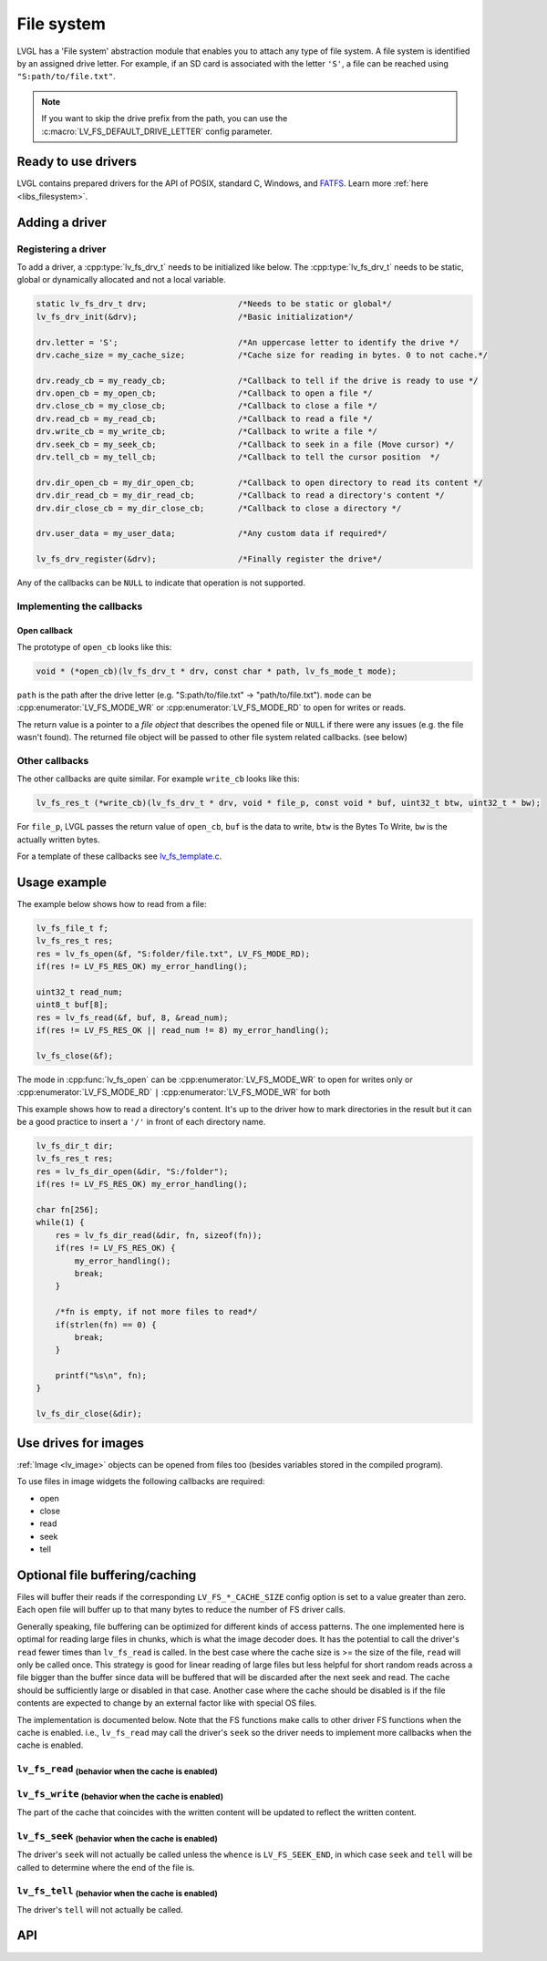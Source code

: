 .. _overview_file_system:

===========
File system
===========

LVGL has a 'File system' abstraction module that enables you to attach
any type of file system. A file system is identified by an assigned
drive letter. For example, if an SD card is associated with the letter
``'S'``, a file can be reached using ``"S:path/to/file.txt"``.

.. note::

	If you want to skip the drive prefix from the path, you can use the :c:macro:`LV_FS_DEFAULT_DRIVE_LETTER` config parameter.

Ready to use drivers
********************

LVGL contains prepared drivers for the API of POSIX, standard C,
Windows, and `FATFS <http://elm-chan.org/fsw/ff/00index_e.html>`__.
Learn more :ref:`here <libs_filesystem>`.

Adding a driver
***************

Registering a driver
--------------------

To add a driver, a :cpp:type:`lv_fs_drv_t` needs to be initialized like below.
The :cpp:type:`lv_fs_drv_t` needs to be static, global or dynamically allocated
and not a local variable.

.. code-block:: c

   static lv_fs_drv_t drv;                   /*Needs to be static or global*/
   lv_fs_drv_init(&drv);                     /*Basic initialization*/

   drv.letter = 'S';                         /*An uppercase letter to identify the drive */
   drv.cache_size = my_cache_size;           /*Cache size for reading in bytes. 0 to not cache.*/

   drv.ready_cb = my_ready_cb;               /*Callback to tell if the drive is ready to use */
   drv.open_cb = my_open_cb;                 /*Callback to open a file */
   drv.close_cb = my_close_cb;               /*Callback to close a file */
   drv.read_cb = my_read_cb;                 /*Callback to read a file */
   drv.write_cb = my_write_cb;               /*Callback to write a file */
   drv.seek_cb = my_seek_cb;                 /*Callback to seek in a file (Move cursor) */
   drv.tell_cb = my_tell_cb;                 /*Callback to tell the cursor position  */

   drv.dir_open_cb = my_dir_open_cb;         /*Callback to open directory to read its content */
   drv.dir_read_cb = my_dir_read_cb;         /*Callback to read a directory's content */
   drv.dir_close_cb = my_dir_close_cb;       /*Callback to close a directory */

   drv.user_data = my_user_data;             /*Any custom data if required*/

   lv_fs_drv_register(&drv);                 /*Finally register the drive*/

Any of the callbacks can be ``NULL`` to indicate that operation is not
supported.

Implementing the callbacks
--------------------------

Open callback
^^^^^^^^^^^^^

The prototype of ``open_cb`` looks like this:

.. code-block:: c

   void * (*open_cb)(lv_fs_drv_t * drv, const char * path, lv_fs_mode_t mode);

``path`` is the path after the drive letter (e.g. "S:path/to/file.txt" -> "path/to/file.txt").
``mode`` can be :cpp:enumerator:`LV_FS_MODE_WR` or :cpp:enumerator:`LV_FS_MODE_RD` to open for writes or reads.

The return value is a pointer to a *file object* that describes the
opened file or ``NULL`` if there were any issues (e.g. the file wasn't
found). The returned file object will be passed to other file system
related callbacks. (see below)

Other callbacks
---------------

The other callbacks are quite similar. For example ``write_cb`` looks
like this:

.. code-block:: c

   lv_fs_res_t (*write_cb)(lv_fs_drv_t * drv, void * file_p, const void * buf, uint32_t btw, uint32_t * bw);

For ``file_p``, LVGL passes the return value of ``open_cb``, ``buf`` is
the data to write, ``btw`` is the Bytes To Write, ``bw`` is the actually
written bytes.

For a template of these callbacks see
`lv_fs_template.c <https://github.com/lvgl/lvgl/blob/master/examples/porting/lv_port_fs_template.c>`__.

Usage example
*************

The example below shows how to read from a file:

.. code-block:: c

   lv_fs_file_t f;
   lv_fs_res_t res;
   res = lv_fs_open(&f, "S:folder/file.txt", LV_FS_MODE_RD);
   if(res != LV_FS_RES_OK) my_error_handling();

   uint32_t read_num;
   uint8_t buf[8];
   res = lv_fs_read(&f, buf, 8, &read_num);
   if(res != LV_FS_RES_OK || read_num != 8) my_error_handling();

   lv_fs_close(&f);

The mode in :cpp:func:`lv_fs_open` can be :cpp:enumerator:`LV_FS_MODE_WR` to open for writes
only or :cpp:enumerator:`LV_FS_MODE_RD` ``|`` :cpp:enumerator:`LV_FS_MODE_WR` for both

This example shows how to read a directory's content. It's up to the
driver how to mark directories in the result but it can be a good
practice to insert a ``'/'`` in front of each directory name.

.. code-block:: c

   lv_fs_dir_t dir;
   lv_fs_res_t res;
   res = lv_fs_dir_open(&dir, "S:/folder");
   if(res != LV_FS_RES_OK) my_error_handling();

   char fn[256];
   while(1) {
       res = lv_fs_dir_read(&dir, fn, sizeof(fn));
       if(res != LV_FS_RES_OK) {
           my_error_handling();
           break;
       }

       /*fn is empty, if not more files to read*/
       if(strlen(fn) == 0) {
           break;
       }

       printf("%s\n", fn);
   }

   lv_fs_dir_close(&dir);

Use drives for images
*********************

:ref:`Image <lv_image>` objects can be opened from files too (besides
variables stored in the compiled program).

To use files in image widgets the following callbacks are required:

- open
- close
- read
- seek
- tell

.. _overview_file_system_cache:

Optional file buffering/caching
*******************************

Files will buffer their reads if the corresponding ``LV_FS_*_CACHE_SIZE``
config option is set to a value greater than zero. Each open file will
buffer up to that many bytes to reduce the number of FS driver calls.

Generally speaking, file buffering can be optimized for different kinds
of access patterns. The one implemented here is optimal for reading large
files in chunks, which is what the image decoder does.
It has the potential to call the driver's ``read`` fewer
times than ``lv_fs_read`` is called. In the best case where the cache size is
\>= the size of the file, ``read`` will only be called once. This strategy is good
for linear reading of large files but less helpful for short random reads across a file bigger than the buffer
since data will be buffered that will be discarded after the next seek and read.
The cache should be sufficiently large or disabled in that case. Another case where the cache should be disabled
is if the file contents are expected to change by an external factor like with special OS files.

The implementation is documented below. Note that the FS functions make calls
to other driver FS functions when the cache is enabled. i.e., ``lv_fs_read`` may call the driver's ``seek``
so the driver needs to implement more callbacks when the cache is enabled.

``lv_fs_read`` :sub:`(behavior when the cache is enabled)`
----------------------------------------------------------

.. mermaid::
   :zoom:

   %%{init: {'theme':'neutral'}}%%
   flowchart LR
       A["call lv_fs_read and
          the cache is enabled"] --> B{{"is there cached data
                                         at the file position?"}}
       B -->|yes| C{{"does the cache have
                      all required bytes available?"}}
       C -->|yes| D["copy all required bytes from
                     the cache to the destination
                     buffer"]
       C -->|no| F["copy the available
                    required bytes
                    until the end of the cache
                    into the destination buffer"]
             --> G["seek the real file to the end
                    of what the cache had available"]
             --> H{{"is the number of remaining bytes
                     larger than the size of the whole cache?"}}
       H -->|yes| I["read the remaining bytes
                     from the real file to the
                     destination buffer"]
       H -->|no| J["eagerly read the real file
                    to fill the whole cache
                    or as many bytes as the
                    read call can"]
             --> O["copy the required bytes
                    to the destination buffer"]
       B -->|no| K["seek the real file to
                    the file position"]
             --> L{{"is the number of required
                     bytes greater than the
                     size of the entire cache?"}}
       L -->|yes| M["read the real file to
                     the destination buffer"]
       L -->|no| N["eagerly read the real file
                    to fill the whole cache
                    or as many bytes as the
                    read call can"]
             --> P["copy the required bytes
                    to the destination buffer"]

``lv_fs_write`` :sub:`(behavior when the cache is enabled)`
-----------------------------------------------------------

The part of the cache that coincides with the written content
will be updated to reflect the written content.

``lv_fs_seek`` :sub:`(behavior when the cache is enabled)`
----------------------------------------------------------

The driver's ``seek`` will not actually be called unless the ``whence``
is ``LV_FS_SEEK_END``, in which case ``seek`` and ``tell`` will be called
to determine where the end of the file is.

``lv_fs_tell`` :sub:`(behavior when the cache is enabled)`
----------------------------------------------------------

The driver's ``tell`` will not actually be called.

.. _overview_file_system_api:

API
***
